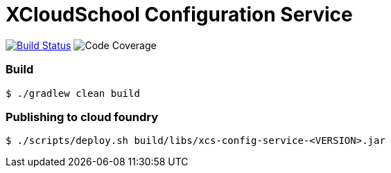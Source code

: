 # XCloudSchool Configuration Service

image:https://travis-ci.org/x-cloud-school/xcs-config-service.svg?branch=Baby.M1["Build Status", link="https://travis-ci.org/x-cloud-school/xcs-config-service"]
image:https://codecov.io/gh/x-cloud-school/xcs-config-service/branch/master/graph/badge.svg["Code Coverage", "https://codecov.io/gh/x-cloud-school/xcs-config-service"]

### Build
[source, bash]
----
$ ./gradlew clean build
----

### Publishing to cloud foundry
[source, bash]
----
$ ./scripts/deploy.sh build/libs/xcs-config-service-<VERSION>.jar
----